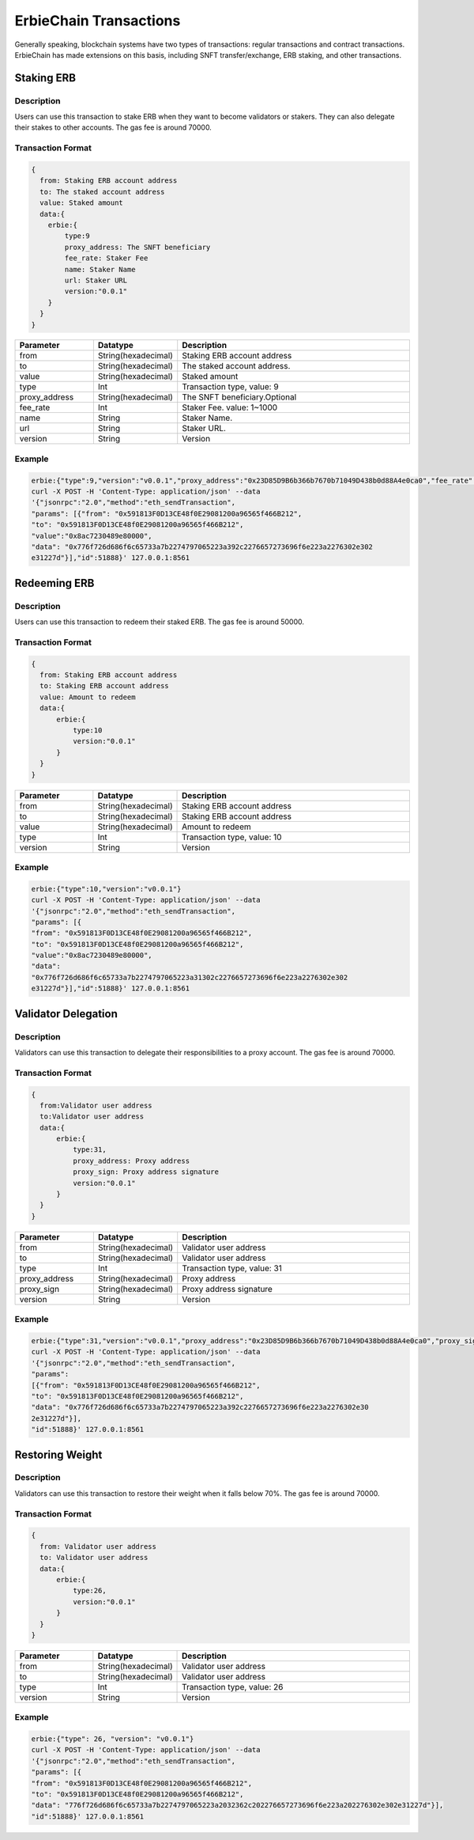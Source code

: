 ==========================================
ErbieChain Transactions
==========================================
Generally speaking, blockchain systems have two types of transactions: regular transactions and contract transactions. ErbieChain has made extensions on this basis, including SNFT transfer/exchange, ERB staking, and other transactions.


Staking ERB
==========================================
Description
------------------------------
Users can use this transaction to stake ERB when they want to become validators or stakers. They can also delegate their stakes to other accounts. The gas fee is around 70000.

Transaction Format
------------------------------
.. code-block::     

    {
      from: Staking ERB account address
      to: The staked account address
      value: Staked amount
      data:{
        erbie:{
            type:9
            proxy_address: The SNFT beneficiary
            fee_rate: Staker Fee
            name: Staker Name
            url: Staker URL
            version:"0.0.1"
        }
      }
    }

.. csv-table:: 
    :header: "Parameter", "Datatype", "Description"
    :widths: 10, 10, 30

    "from", "String(hexadecimal) ", "Staking ERB account address"
    "to", "String(hexadecimal) ", "The staked account address."
    "value","String(hexadecimal) ","Staked amount"
    "type", "Int", "Transaction type, value: 9"
    "proxy_address", "String(hexadecimal) ", "The SNFT beneficiary.Optional"
    "fee_rate", "Int", "Staker Fee. value: 1~1000"
    "name", "String", "Staker Name."
    "url", "String", "Staker URL."
    "version", "String", "Version"

Example
------------------------------

.. code-block:: 

    erbie:{"type":9,"version":"v0.0.1","proxy_address":"0x23D85D9B6b366b7670b71049D438b0d88A4e0ca0","fee_rate":1000}
    curl -X POST -H 'Content-Type: application/json' --data
    '{"jsonrpc":"2.0","method":"eth_sendTransaction",
    "params": [{"from": "0x591813F0D13CE48f0E29081200a96565f466B212",
    "to": "0x591813F0D13CE48f0E29081200a96565f466B212",
    "value":"0x8ac7230489e80000",
    "data": "0x776f726d686f6c65733a7b2274797065223a392c2276657273696f6e223a2276302e302
    e31227d"}],"id":51888}' 127.0.0.1:8561

Redeeming ERB
==========================================
Description
------------------------------
Users can use this transaction to redeem their staked ERB. The gas fee is around 50000.

Transaction Format
------------------------------
.. code-block::

    {
      from: Staking ERB account address
      to: Staking ERB account address
      value: Amount to redeem
      data:{
          erbie:{
              type:10
              version:"0.0.1"
          }
      }
    }

.. csv-table:: 
    :header: "Parameter", "Datatype", "Description"
    :widths: 10, 10, 30

    "from", "String(hexadecimal) ", "Staking ERB account address"
    "to", "String(hexadecimal) ", "Staking ERB account address"
    "value","String(hexadecimal) ","Amount to redeem"
    "type", "Int", "Transaction type, value: 10"
    "version", "String", "Version"

Example
------------------------------

.. code-block::

    erbie:{"type":10,"version":"v0.0.1"}
    curl -X POST -H 'Content-Type: application/json' --data
    '{"jsonrpc":"2.0","method":"eth_sendTransaction",
    "params": [{
    "from": "0x591813F0D13CE48f0E29081200a96565f466B212",
    "to": "0x591813F0D13CE48f0E29081200a96565f466B212",
    "value":"0x8ac7230489e80000",
    "data":
    "0x776f726d686f6c65733a7b2274797065223a31302c2276657273696f6e223a2276302e302
    e31227d"}],"id":51888}' 127.0.0.1:8561

Validator Delegation
==========================================
Description
------------------------------
Validators can use this transaction to delegate their responsibilities to a proxy account. The gas fee is around 70000.

Transaction Format
------------------------------
.. code-block::

    {
      from:Validator user address
      to:Validator user address
      data:{
          erbie:{
              type:31,
              proxy_address: Proxy address
              proxy_sign: Proxy address signature
              version:"0.0.1"
          }
      }
    }

.. csv-table:: 
    :header: "Parameter", "Datatype", "Description"
    :widths: 10, 10, 30

    "from", "String(hexadecimal) ", "Validator user address"
    "to", "String(hexadecimal) ", "Validator user address"
    "type", "Int", "Transaction type, value: 31"
    "proxy_address", "String(hexadecimal) ", "Proxy address"
    "proxy_sign", "String(hexadecimal) ", "Proxy address signature"
    "version", "String", "Version"

Example
------------------------------

.. code-block::

    erbie:{"type":31,"version":"v0.0.1","proxy_address":"0x23D85D9B6b366b7670b71049D438b0d88A4e0ca0","proxy_sign":"0x006e19f800d2b097892662b7aa9a8af211cfc754d06a17ced72c9ae5766076902ea817bfa33271cdefba01f5a7247f2e0885f8fab78b6fbf42cbe62f600cf5651b"}
    curl -X POST -H 'Content-Type: application/json' --data
    '{"jsonrpc":"2.0","method":"eth_sendTransaction",
    "params":
    [{"from": "0x591813F0D13CE48f0E29081200a96565f466B212",
    "to": "0x591813F0D13CE48f0E29081200a96565f466B212",
    "data": "0x776f726d686f6c65733a7b2274797065223a392c2276657273696f6e223a2276302e30
    2e31227d"}],
    "id":51888}' 127.0.0.1:8561

Restoring Weight
============================================
Description
------------------------------
Validators can use this transaction to restore their weight when it falls below 70%. The gas fee is around 70000.

Transaction Format
------------------------------
.. code-block::

    {
      from: Validator user address
      to: Validator user address
      data:{
          erbie:{
              type:26,
              version:"0.0.1"
          }
      }
    }

.. csv-table:: 
    :header: "Parameter", "Datatype", "Description"
    :widths: 10, 10, 30

    "from", "String(hexadecimal) ", "Validator user address"
    "to", "String(hexadecimal) ", "Validator user address"
    "type", "Int", "Transaction type, value: 26"
    "version", "String", "Version"

Example
------------------------------

.. code-block::

    erbie:{"type": 26, "version": "v0.0.1"}
    curl -X POST -H 'Content-Type: application/json' --data
    '{"jsonrpc":"2.0","method":"eth_sendTransaction",
    "params": [{
    "from": "0x591813F0D13CE48f0E29081200a96565f466B212",
    "to": "0x591813F0D13CE48f0E29081200a96565f466B212",
    "data": "776f726d686f6c65733a7b2274797065223a2032362c202276657273696f6e223a202276302e302e31227d"}],
    "id":51888}' 127.0.0.1:8561